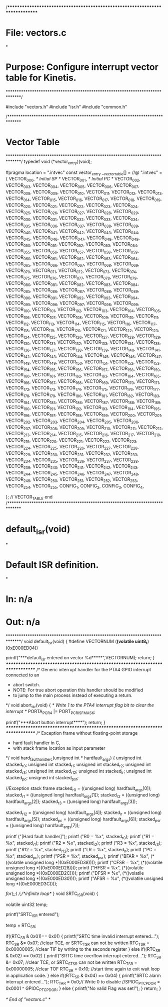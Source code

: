 /******************************************************************************
* File:    vectors.c
*
* Purpose: Configure interrupt vector table for Kinetis.
******************************************************************************/

#include "vectors.h"
#include "isr.h"
#include "common.h"

/******************************************************************************
* Vector Table
******************************************************************************/
typedef void (*vector_entry)(void);

#pragma location = ".intvec"
const vector_entry  __vector_table[] = //@ ".intvec" =
{
   VECTOR_000,           /* Initial SP           */
   VECTOR_001,           /* Initial PC           */
   VECTOR_002,
   VECTOR_003,
   VECTOR_004,
   VECTOR_005,
   VECTOR_006,
   VECTOR_007,
   VECTOR_008,
   VECTOR_009,
   VECTOR_010,
   VECTOR_011,
   VECTOR_012,
   VECTOR_013,
   VECTOR_014,
   VECTOR_015,
   VECTOR_016,
   VECTOR_017,
   VECTOR_018,
   VECTOR_019,
   VECTOR_020,
   VECTOR_021,
   VECTOR_022,
   VECTOR_023,
   VECTOR_024,
   VECTOR_025,
   VECTOR_026,
   VECTOR_027,
   VECTOR_028,
   VECTOR_029,
   VECTOR_030,
   VECTOR_031,
   VECTOR_032,
   VECTOR_033,
   VECTOR_034,
   VECTOR_035,
   VECTOR_036,
   VECTOR_037,
   VECTOR_038,
   VECTOR_039,
   VECTOR_040,
   VECTOR_041,
   VECTOR_042,
   VECTOR_043,
   VECTOR_044,
   VECTOR_045,
   VECTOR_046,
   VECTOR_047,
   VECTOR_048,
   VECTOR_049,
   VECTOR_050,
   VECTOR_051,
   VECTOR_052,
   VECTOR_053,
   VECTOR_054,
   VECTOR_055,
   VECTOR_056,
   VECTOR_057,
   VECTOR_058,
   VECTOR_059,
   VECTOR_060,
   VECTOR_061,
   VECTOR_062,
   VECTOR_063,
   VECTOR_064,
   VECTOR_065,
   VECTOR_066,
   VECTOR_067,
   VECTOR_068,
   VECTOR_069,
   VECTOR_070,
   VECTOR_071,
   VECTOR_072,
   VECTOR_073,
   VECTOR_074,
   VECTOR_075,
   VECTOR_076,
   VECTOR_077,
   VECTOR_078,
   VECTOR_079,
   VECTOR_080,
   VECTOR_081,
   VECTOR_082,
   VECTOR_083,
   VECTOR_084,
   VECTOR_085,
   VECTOR_086,
   VECTOR_087,
   VECTOR_088,
   VECTOR_089,
   VECTOR_090,
   VECTOR_091,
   VECTOR_092,
   VECTOR_093,
   VECTOR_094,
   VECTOR_095,
   VECTOR_096,
   VECTOR_097,
   VECTOR_098,
   VECTOR_099,
   VECTOR_100,
   VECTOR_101,
   VECTOR_102,
   VECTOR_103,
   VECTOR_104,
   VECTOR_105,
   VECTOR_106,
   VECTOR_107,
   VECTOR_108,
   VECTOR_109,
   VECTOR_110,
   VECTOR_111,
   VECTOR_112,
   VECTOR_113,
   VECTOR_114,
   VECTOR_115,
   VECTOR_116,
   VECTOR_117,
   VECTOR_118,
   VECTOR_119,
   VECTOR_120,
   VECTOR_121,
   VECTOR_122,
   VECTOR_123,
   VECTOR_124,
   VECTOR_125,
   VECTOR_126,
   VECTOR_127,
   VECTOR_128,
   VECTOR_129,
   VECTOR_130,
   VECTOR_131,
   VECTOR_132,
   VECTOR_133,
   VECTOR_134,
   VECTOR_135,
   VECTOR_136,
   VECTOR_137,
   VECTOR_138,
   VECTOR_139,
   VECTOR_140,
   VECTOR_141,
   VECTOR_142,
   VECTOR_143,
   VECTOR_144,
   VECTOR_145,
   VECTOR_146,
   VECTOR_147,
   VECTOR_148,
   VECTOR_149,
   VECTOR_150,
   VECTOR_151,
   VECTOR_152,
   VECTOR_153,
   VECTOR_154,
   VECTOR_155,
   VECTOR_156,
   VECTOR_157,
   VECTOR_158,
   VECTOR_159,
   VECTOR_160,
   VECTOR_161,
   VECTOR_162,
   VECTOR_163,
   VECTOR_164,
   VECTOR_165,
   VECTOR_166,
   VECTOR_167,
   VECTOR_168,
   VECTOR_169,
   VECTOR_170,
   VECTOR_171,
   VECTOR_172,
   VECTOR_173,
   VECTOR_174,
   VECTOR_175,
   VECTOR_176,
   VECTOR_177,
   VECTOR_178,
   VECTOR_179,
   VECTOR_180,
   VECTOR_181,
   VECTOR_182,
   VECTOR_183,
   VECTOR_184,
   VECTOR_185,
   VECTOR_186,
   VECTOR_187,
   VECTOR_188,
   VECTOR_189,
   VECTOR_190,
   VECTOR_191,
   VECTOR_192,
   VECTOR_193,
   VECTOR_194,
   VECTOR_195,
   VECTOR_196,
   VECTOR_197,
   VECTOR_198,
   VECTOR_199,
   VECTOR_200,
   VECTOR_201,
   VECTOR_202,
   VECTOR_203,
   VECTOR_204,
   VECTOR_205,
   VECTOR_206,
   VECTOR_207,
   VECTOR_208,
   VECTOR_209,
   VECTOR_210,
   VECTOR_211,
   VECTOR_212,
   VECTOR_213,
   VECTOR_214,
   VECTOR_215,
   VECTOR_216,
   VECTOR_217,
   VECTOR_218,
   VECTOR_219,
   VECTOR_220,
   VECTOR_221,
   VECTOR_222,
   VECTOR_223,
   VECTOR_224,
   VECTOR_225,
   VECTOR_226,
   VECTOR_227,
   VECTOR_228,
   VECTOR_229,
   VECTOR_230,
   VECTOR_231,
   VECTOR_232,
   VECTOR_233,
   VECTOR_234,
   VECTOR_235,
   VECTOR_236,
   VECTOR_237,
   VECTOR_238,
   VECTOR_239,
   VECTOR_240,
   VECTOR_241,
   VECTOR_242,
   VECTOR_243,
   VECTOR_244,
   VECTOR_245,
   VECTOR_246,
   VECTOR_247,
   VECTOR_248,
   VECTOR_249,
   VECTOR_250,
   VECTOR_251,
   VECTOR_252,
   VECTOR_253,
   VECTOR_254,
   VECTOR_255,
   CONFIG_1,
   CONFIG_2,
   CONFIG_3,
   CONFIG_4,

};
// VECTOR_TABLE end
/******************************************************************************
* default_isr(void)
*
* Default ISR definition.
*
* In:  n/a
* Out: n/a
******************************************************************************/
void default_isr(void)
{
   #define VECTORNUM                     (*(volatile uint8_t*)(0xE000ED04))

   printf("\n****default_isr entered on vector %d*****\r\n\n",VECTORNUM);
   return;
}
/******************************************************************************/
/* Generic interrupt handler for the PTA4 GPIO interrupt connected to an 
 * abort switch. 
 * NOTE: For true abort operation this handler should be modified
 * to jump to the main process instead of executing a return.
 */
void abort_isr(void)
{
   /* Write 1 to the PTA4 interrupt flag bit to clear the interrupt */
   PORTA_PCR4 |= PORT_PCR_ISF_MASK;    
  
   printf("\n****Abort button interrupt****\n\n");
   return;
}
/******************************************************************************/
/* Exception frame without floating-point storage 
 * hard fault handler in C,
 * with stack frame location as input parameter
 */
void 
hard_fault_handler_c(unsigned int * hardfault_args)
{
    unsigned int stacked_r0;
    unsigned int stacked_r1;
    unsigned int stacked_r2;
    unsigned int stacked_r3;
    unsigned int stacked_r12;
    unsigned int stacked_lr;
    unsigned int stacked_pc;
    unsigned int stacked_psr;
    
    //Exception stack frame
    stacked_r0 = ((unsigned long) hardfault_args[0]);
    stacked_r1 = ((unsigned long) hardfault_args[1]);
    stacked_r2 = ((unsigned long) hardfault_args[2]);
    stacked_r3 = ((unsigned long) hardfault_args[3]);
    
    stacked_r12 = ((unsigned long) hardfault_args[4]);
    stacked_lr = ((unsigned long) hardfault_args[5]);
    stacked_pc = ((unsigned long) hardfault_args[6]);
    stacked_psr = ((unsigned long) hardfault_args[7]);
    
    printf ("[Hard fault handler]\n");
    printf ("R0 = %x\n", stacked_r0);
    printf ("R1 = %x\n", stacked_r1);
    printf ("R2 = %x\n", stacked_r2);
    printf ("R3 = %x\n", stacked_r3);
    printf ("R12 = %x\n", stacked_r12);
    printf ("LR = %x\n", stacked_lr);
    printf ("PC = %x\n", stacked_pc);
    printf ("PSR = %x\n", stacked_psr);
    printf ("BFAR = %x\n", (*((volatile unsigned long *)(0xE000ED38))));
    printf ("CFSR = %x\n", (*((volatile unsigned long *)(0xE000ED28))));
    printf ("HFSR = %x\n", (*((volatile unsigned long *)(0xE000ED2C))));
    printf ("DFSR = %x\n", (*((volatile unsigned long *)(0xE000ED30))));
    printf ("AFSR = %x\n", (*((volatile unsigned long *)(0xE000ED3C))));
    
    //for(;;)
    //;/*infinite loop*/
} 
void SRTC_ISR(void) 
{
  
  volatile uint32 temp;
  
   printf("SRTC_ISR entered\r\n");
   
   temp = RTC_SR;
   
   if((RTC_SR & 0x01)== 0x01)
     {
       printf("SRTC time invalid interrupt entered...\r\n");
   	   RTC_SR &= 0x07;  //clear TCE, or SRTC_TSR can  not be written 
   	   RTC_TSR = 0x00000005;  //clear TIF by writing to the seconds register
     }	
   else if((RTC_SR & 0x02) == 0x02)
   {
   	   printf("SRTC time overflow interrupt entered...\r\n");
   	   RTC_SR &= 0x07;  //clear TCE, or SRTC_STSR can  not be written
   	   RTC_TSR = 0x00000005;  //clear TOF
           RTC_SR = 0x10; //start time again to exit wait loop in application code.
   }	 	
   else if((RTC_SR & 0x04) == 0x04)
   {
   	   printf("SRTC alarm interrupt entered...\r\n");
   	   RTC_TAR = 0x0;// Write 0 to disable
   	   //SPIOC_PTC_PDOR = 0x0001 ^ GPIOC_PTC_PDOR;
   }	
   else
   {
           printf("No valid Flag was set!\n");
   }
   return;
}

/* End of "vectors.c" */
